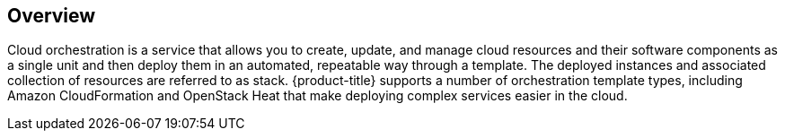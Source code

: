 [[example-cloud-orchestration-templates-overview]]
== Overview

Cloud orchestration is a service that allows you to create, update, and manage cloud resources and their software components as a single unit and then deploy them in an automated, repeatable way through a template. The deployed instances and associated collection of resources are referred to as stack. {product-title} supports a number of orchestration template types, including Amazon CloudFormation and OpenStack Heat that make deploying complex services easier in the cloud. 
